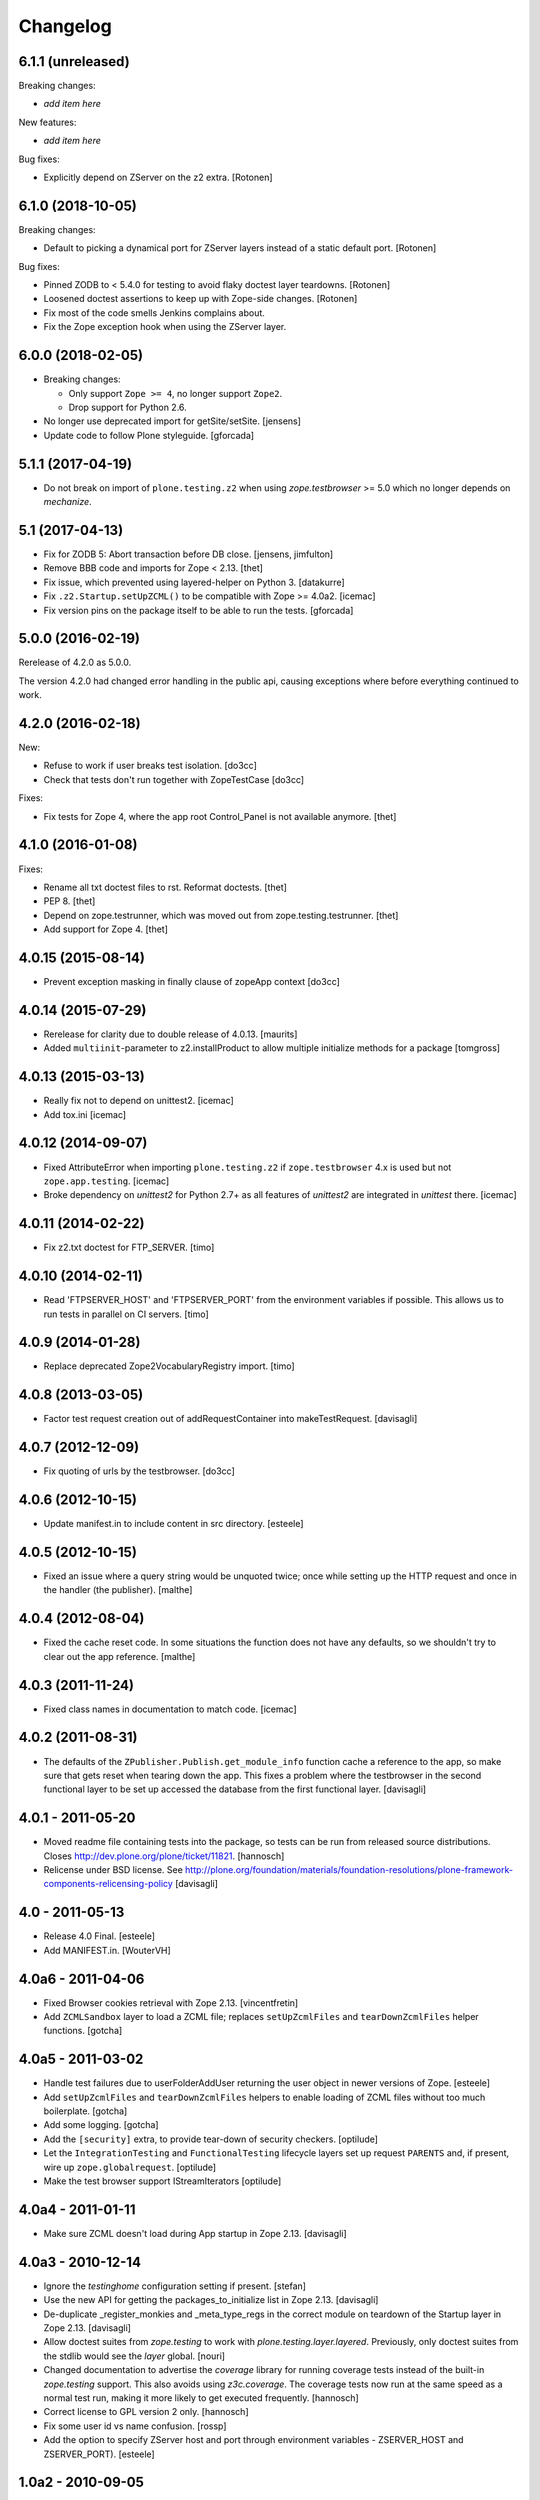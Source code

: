 Changelog
=========

6.1.1 (unreleased)
------------------

Breaking changes:

- *add item here*

New features:

- *add item here*

Bug fixes:

- Explicitly depend on ZServer on the z2 extra.
  [Rotonen]


6.1.0 (2018-10-05)
------------------

Breaking changes:

- Default to picking a dynamical port for ZServer layers instead of a static
  default port.
  [Rotonen]

Bug fixes:

- Pinned ZODB to < 5.4.0 for testing to avoid flaky doctest layer teardowns.
  [Rotonen]

- Loosened doctest assertions to keep up with Zope-side changes.
  [Rotonen]

- Fix most of the code smells Jenkins complains about.

- Fix the Zope exception hook when using the ZServer layer.


6.0.0 (2018-02-05)
------------------

- Breaking changes:

  + Only support ``Zope >= 4``, no longer support ``Zope2``.
  + Drop support for Python 2.6.

- No longer use deprecated import for getSite/setSite.
  [jensens]

- Update code to follow Plone styleguide.
  [gforcada]


5.1.1 (2017-04-19)
------------------

- Do not break on import of ``plone.testing.z2`` when using
  `zope.testbrowser` >= 5.0 which no longer depends on `mechanize`.


5.1 (2017-04-13)
----------------

- Fix for ZODB 5: Abort transaction before DB close.
  [jensens, jimfulton]

- Remove BBB code and imports for Zope < 2.13.
  [thet]

- Fix issue, which prevented using layered-helper on Python 3.
  [datakurre]

- Fix ``.z2.Startup.setUpZCML()`` to be compatible with Zope >= 4.0a2.
  [icemac]

- Fix version pins on the package itself to be able to run the tests.
  [gforcada]

5.0.0 (2016-02-19)
------------------

Rerelease of 4.2.0 as 5.0.0.

The version 4.2.0 had changed error handling in the public api, causing exceptions where before everything continued to work.


4.2.0 (2016-02-18)
------------------

New:

- Refuse to work if user breaks test isolation.
  [do3cc]
- Check that tests don't run together with ZopeTestCase
  [do3cc]

Fixes:

- Fix tests for Zope 4, where the app root Control_Panel is not available anymore.
  [thet]


4.1.0 (2016-01-08)
------------------

Fixes:

- Rename all txt doctest files to rst. Reformat doctests.
  [thet]

- PEP 8.
  [thet]

- Depend on zope.testrunner, which was moved out from
  zope.testing.testrunner.
  [thet]

- Add support for Zope 4.
  [thet]


4.0.15 (2015-08-14)
-------------------

- Prevent exception masking in finally clause of zopeApp context
  [do3cc]


4.0.14 (2015-07-29)
-------------------

- Rerelease for clarity due to double release of 4.0.13.
  [maurits]

- Added ``multiinit``-parameter to z2.installProduct
  to allow multiple initialize methods for a package
  [tomgross]


4.0.13 (2015-03-13)
-------------------

- Really fix not to depend on unittest2.
  [icemac]

- Add tox.ini
  [icemac]


4.0.12 (2014-09-07)
-------------------

- Fixed AttributeError when importing ``plone.testing.z2`` if
  ``zope.testbrowser`` 4.x is used but not ``zope.app.testing``. [icemac]

- Broke dependency on `unittest2` for Python 2.7+ as all features of
  `unittest2` are integrated in `unittest` there. [icemac]


4.0.11 (2014-02-22)
-------------------

- Fix z2.txt doctest for FTP_SERVER.
  [timo]


4.0.10 (2014-02-11)
-------------------

- Read 'FTPSERVER_HOST' and 'FTPSERVER_PORT' from the environment variables if
  possible. This allows us to run tests in parallel on CI servers.
  [timo]


4.0.9 (2014-01-28)
------------------

- Replace deprecated Zope2VocabularyRegistry import.
  [timo]


4.0.8 (2013-03-05)
------------------

- Factor test request creation out of addRequestContainer into makeTestRequest.
  [davisagli]


4.0.7 (2012-12-09)
------------------

- Fix quoting of urls by the testbrowser.
  [do3cc]


4.0.6 (2012-10-15)
------------------

- Update manifest.in to include content in src directory.
  [esteele]


4.0.5 (2012-10-15)
------------------

- Fixed an issue where a query string would be unquoted twice; once
  while setting up the HTTP request and once in the handler (the
  publisher).
  [malthe]


4.0.4 (2012-08-04)
------------------

- Fixed the cache reset code. In some situations the function does not
  have any defaults, so we shouldn't try to clear out the app
  reference.
  [malthe]


4.0.3 (2011-11-24)
------------------

- Fixed class names in documentation to match code.
  [icemac]


4.0.2 (2011-08-31)
------------------

- The defaults of the ``ZPublisher.Publish.get_module_info`` function cache
  a reference to the app, so make sure that gets reset when tearing down the
  app. This fixes a problem where the testbrowser in the second functional
  layer to be set up accessed the database from the first functional layer.
  [davisagli]


4.0.1 - 2011-05-20
------------------

- Moved readme file containing tests into the package, so tests can be run from
  released source distributions. Closes http://dev.plone.org/plone/ticket/11821.
  [hannosch]

- Relicense under BSD license.
  See http://plone.org/foundation/materials/foundation-resolutions/plone-framework-components-relicensing-policy
  [davisagli]


4.0 - 2011-05-13
----------------

- Release 4.0 Final.
  [esteele]

- Add MANIFEST.in.
  [WouterVH]


4.0a6 - 2011-04-06
------------------

- Fixed Browser cookies retrieval with Zope 2.13.
  [vincentfretin]

- Add ``ZCMLSandbox`` layer to load a ZCML file; replaces ``setUpZcmlFiles`` and
  ``tearDownZcmlFiles`` helper functions.
  [gotcha]


4.0a5 - 2011-03-02
------------------

- Handle test failures due to userFolderAddUser returning the user object in
  newer versions of Zope.
  [esteele]

- Add ``setUpZcmlFiles`` and ``tearDownZcmlFiles`` helpers to enable loading
  of ZCML files without too much boilerplate.
  [gotcha]

- Add some logging.
  [gotcha]

- Add the ``[security]`` extra, to provide tear-down of security checkers.
  [optilude]

- Let the ``IntegrationTesting`` and ``FunctionalTesting`` lifecycle layers
  set up request ``PARENTS`` and, if present, wire up
  ``zope.globalrequest``.
  [optilude]

- Make the test browser support IStreamIterators
  [optilude]


4.0a4 - 2011-01-11
------------------

- Make sure ZCML doesn't load during App startup in Zope 2.13.
  [davisagli]


4.0a3 - 2010-12-14
------------------

- Ignore the `testinghome` configuration setting if present.
  [stefan]

- Use the new API for getting the packages_to_initialize list in Zope 2.13.
  [davisagli]

- De-duplicate _register_monkies and _meta_type_regs in the correct module on
  teardown of the Startup layer in Zope 2.13.
  [davisagli]

- Allow doctest suites from `zope.testing` to work with `plone.testing.layer.layered`.
  Previously, only doctest suites from the stdlib would see the `layer` global.
  [nouri]

- Changed documentation to advertise the `coverage` library for running
  coverage tests instead of the built-in `zope.testing` support. This also
  avoids using `z3c.coverage`. The coverage tests now run at the same speed
  as a normal test run, making it more likely to get executed frequently.
  [hannosch]

- Correct license to GPL version 2 only.
  [hannosch]

- Fix some user id vs name confusion.
  [rossp]

- Add the option to specify ZServer host and port through environment
  variables - ZSERVER_HOST and ZSERVER_PORT).
  [esteele]


1.0a2 - 2010-09-05
------------------

- Fix a problem that would cause ``<meta:redefinePermission />`` to break.
  In particular fixes the use of the ``zope2.Public`` permission.
  [optilude]

- Set the security implementation to "Python" for easier debugging during
  the z2.STARTUP layer.
  [optilude]

- Initialize Five in the z2.Startup layer, pushing a Zope2VocabularyRegistry on
  layer set-up and restoring the previous one upon tear-down.
  [dukebody]


1.0a1 - 2010-08-01
------------------

- Initial release
